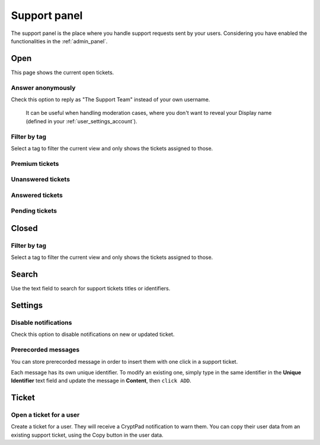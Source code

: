 Support panel
=============

The support panel is the place where you handle support requests sent by your users. Considering you have enabled the functionalities in the :ref:`admin_panel`.

Open
----

This page shows the current open tickets.

Answer anonymously
~~~~~~~~~~~~~~~~~~

Check this option to reply as "The Support Team" instead of your own username.

	.. note ::

	It can be useful when handling moderation cases, where you don't want to reveal your Display name (defined in your :ref:`user_settings_account`).

Filter by tag
~~~~~~~~~~~~~

Select a tag to filter the current view and only shows the tickets assigned to those.

Premium tickets
~~~~~~~~~~~~~~~

Unanswered tickets
~~~~~~~~~~~~~~~~~~

Answered tickets
~~~~~~~~~~~~~~~~

Pending tickets
~~~~~~~~~~~~~~~

Closed
------

Filter by tag
~~~~~~~~~~~~~

Select a tag to filter the current view and only shows the tickets assigned to those.

Search
------

Use the text field to search for support tickets titles or identifiers.

Settings
--------

Disable notifications
~~~~~~~~~~~~~~~~~~~~~

Check this option to disable notifications on new or updated ticket.

Prerecorded messages
~~~~~~~~~~~~~~~~~~~~

You can store prerecorded message in order to insert them with one click in a support ticket.

Each message has its own unique identifier. To modify an existing one, simply type in the same identifier in the **Unique Identifier** text field and update the message in **Content**, then ``click ADD``.

Ticket
------

Open a ticket for a user
~~~~~~~~~~~~~~~~~~~~~~~~

Create a ticket for a user. They will receive a CryptPad notification to warn them. You can copy their user data from an existing support ticket, using the Copy button in the user data.

